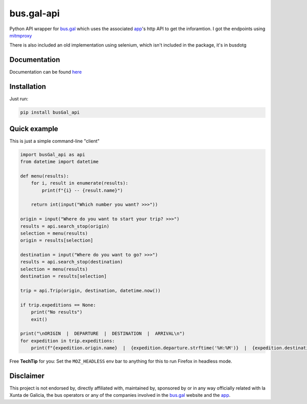 bus.gal-api
===========


.. image:: https://img.shields.io/pypi/l/busgal-api
   :target: https://pypi.org/project/busGal-api
   :alt: PyPi License
 
.. image:: https://img.shields.io/pypi/v/busGal-api?label=pypi%20package
   :target: https://pypi.org/project/busGal-api
   :alt: PyPI version


Python API wrapper for bus.gal_ which uses the associated app_'s http API to get the inforamtion. I got the endpoints using mitmproxy_

There is also included an old implementation using selenium, which isn't included in the package, it's in busdotg

.. _bus.gal: https://www.bus.gal/
.. _app: https://play.google.com/store/apps/details?id=gal.xunta.transportepublico
.. _mitmproxy: https://mitmproxy.org/

Documentation
-------------
Documentation can be found `here <https://busgal-api.readthedocs.io/en/latest/>`_

Installation
------------

Just run:

.. code-block::

   pip install busGal_api

Quick example
-------------

This is just a simple command-line "client"

.. code-block::

   import busGal_api as api
   from datetime import datetime

   def menu(results):
       for i, result in enumerate(results):
           print(f"{i} -- {result.name}")

       return int(input("Which number you want? >>>"))

   origin = input("Where do you want to start your trip? >>>")
   results = api.search_stop(origin)
   selection = menu(results)
   origin = results[selection]

   destination = input("Where do you want to go? >>>")
   results = api.search_stop(destination)
   selection = menu(results)
   destination = results[selection]

   trip = api.Trip(origin, destination, datetime.now())

   if trip.expeditions == None:
       print("No results")
       exit()

   print("\nORIGIN  |  DEPARTURE  |  DESTINATION  |  ARRIVAL\n")
   for expedition in trip.expeditions:
       print(f"{expedition.origin.name}  |  {expedition.departure.strftime('%H:%M')}  |  {expedition.destination.name}  |  {expedition.arrival.strftime('%H:%M')}")

Free **TechTip** for you: Set the ``MOZ_HEADLESS`` env bar to anything for this to run Firefox in headless mode.

Disclaimer
----------

This project is not endorsed by, directly affiliated with, maintained by, sponsored by or in any way officially related with la Xunta de Galicia, the bus operators or any of the companies involved in the bus.gal_ website and the app_.
